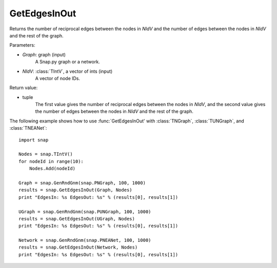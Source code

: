 GetEdgesInOut
'''''''''''''

.. function:: GetEdgesInOut (Graph, NIdV)

Returns the number of reciprocal edges between the nodes in *NIdV* and the number of edges between the nodes in *NIdV* and the rest of the graph.

Parameters:

- *Graph*: graph (input)
    A Snap.py graph or a network.

- *NIdV*: :class:`TIntV`, a vector of ints (input)
    A vector of node IDs.

Return value:

- tuple
    The first value gives the number of reciprocal edges between the nodes in *NIdV*, and the second value gives the number of edges between the nodes in *NIdV* and the rest of the graph.

The following example shows how to use :func:`GetEdgesInOut' with
:class:`TNGraph`, :class:`TUNGraph`, and :class:`TNEANet`::

    import snap

    Nodes = snap.TIntV()
    for nodeId in range(10):
        Nodes.Add(nodeId)

    Graph = snap.GenRndGnm(snap.PNGraph, 100, 1000)
    results = snap.GetEdgesInOut(Graph, Nodes)
    print "EdgesIn: %s EdgesOut: %s" % (results[0], results[1])

    UGraph = snap.GenRndGnm(snap.PUNGraph, 100, 1000)
    results = snap.GetEdgesInOut(UGraph, Nodes)
    print "EdgesIn: %s EdgesOut: %s" % (results[0], results[1])

    Network = snap.GenRndGnm(snap.PNEANet, 100, 1000)
    results = snap.GetEdgesInOut(Network, Nodes)
    print "EdgesIn: %s EdgesOut: %s" % (results[0], results[1])

